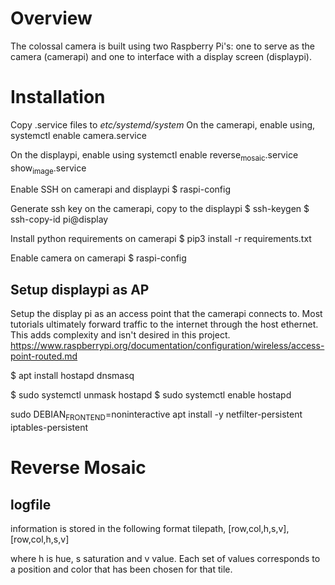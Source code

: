 * Overview
The colossal camera is built using two Raspberry Pi's: one to serve as the camera (camerapi) and one to interface with a display screen (displaypi).
* Installation
Copy .service files to /etc/systemd/system/
On the camerapi, enable using,
systemctl enable camera.service 

On the displaypi, enable using
systemctl enable reverse_mosaic.service show_image.service

Enable SSH on camerapi and displaypi
$ raspi-config

Generate ssh key on the camerapi, copy to the displaypi
$ ssh-keygen
$ ssh-copy-id pi@display

Install python requirements on camerapi
$ pip3 install -r requirements.txt

Enable camera on camerapi
$ raspi-config

** Setup displaypi as AP
Setup the display pi as an access point that the camerapi connects to.
Most tutorials ultimately forward traffic to the internet through the host ethernet. This adds complexity and isn't desired in this project.
https://www.raspberrypi.org/documentation/configuration/wireless/access-point-routed.md

$ apt install hostapd dnsmasq

$ sudo systemctl unmask hostapd
$ sudo systemctl enable hostapd

sudo DEBIAN_FRONTEND=noninteractive apt install -y netfilter-persistent iptables-persistent

* Reverse Mosaic
** logfile
information is stored in the following format
tilepath, [row,col,h,s,v], [row,col,h,s,v]

where h is hue, s saturation and v value. Each set of values corresponds to a position and color that has been chosen for that tile.

